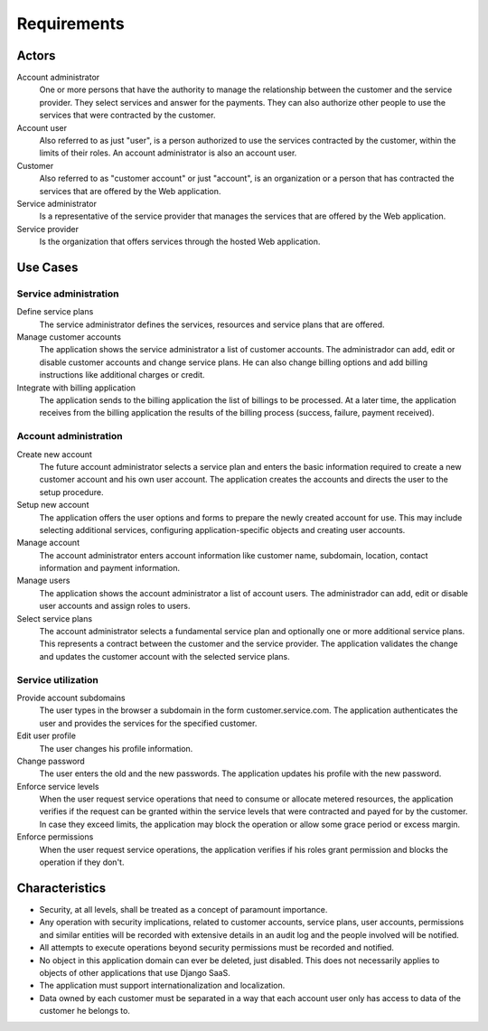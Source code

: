 ============
Requirements
============

Actors
======

Account administrator
    One or more persons that have the authority to manage the relationship
    between the customer and the service provider. They select services and
    answer for the payments. They can also authorize other people to use the
    services that were contracted by the customer.

Account user
    Also referred to as just "user", is a person authorized to use the services
    contracted by the customer, within the limits of their roles. An account
    administrator is also an account user.

Customer
    Also referred to as "customer account" or just "account", is an
    organization or a person that has contracted the services that are offered
    by the Web application.

Service administrator
    Is a representative of the service provider that manages the services that
    are offered by the Web application.

Service provider
    Is the organization that offers services through the hosted Web
    application.

Use Cases
=========

Service administration
----------------------

Define service plans
    The service administrator defines the services, resources and service plans
    that are offered.

Manage customer accounts
    The application shows the service administrator a list of customer
    accounts. The administrador can add, edit or disable customer accounts and
    change service plans. He can also change billing options and add billing
    instructions like additional charges or credit.

Integrate with billing application
    The application sends to the billing application the list of billings to
    be processed. At a later time, the application receives from the billing
    application the results of the billing process (success, failure,
    payment received).

Account administration
----------------------

Create new account
    The future account administrator selects a service plan and enters the
    basic information required to create a new customer account and his own
    user account. The application creates the accounts and directs the user
    to the setup procedure.

Setup new account
    The application offers the user options and forms to prepare the newly
    created account for use. This may include selecting additional services,
    configuring application-specific objects and creating user accounts.

Manage account
    The account administrator enters account information like customer
    name, subdomain, location, contact information and payment information.

Manage users
    The application shows the account administrator a list of account users.
    The administrador can add, edit or disable user accounts and assign
    roles to users.

Select service plans
    The account administrator selects a fundamental service plan and optionally
    one or more additional service plans. This represents a contract between
    the customer and the service provider. The application validates the change
    and updates the customer account with the selected service plans.

Service utilization
-------------------

Provide account subdomains
    The user types in the browser a subdomain in the form customer.service.com.
    The application authenticates the user and provides the services for
    the specified customer.

Edit user profile
    The user changes his profile information.

Change password
    The user enters the old and the new passwords. The application updates
    his profile with the new password.

Enforce service levels
    When the user request service operations that need to consume or allocate
    metered resources, the application verifies if the request can be granted
    within the service levels that were contracted and payed for by the
    customer. In case they exceed limits, the application may block the
    operation or allow some grace period or excess margin.

Enforce permissions
    When the user request service operations, the application verifies if his
    roles grant permission and blocks the operation if they don't.

Characteristics
===============

* Security, at all levels, shall be treated as a concept of paramount
  importance.
* Any operation with security implications, related to customer accounts,
  service plans, user accounts, permissions and similar entities will be
  recorded with extensive details in an audit log and the people involved
  will be notified.
* All attempts to execute operations beyond security permissions must be
  recorded and notified.
* No object in this application domain can ever be deleted, just disabled.
  This does not necessarily applies to objects of other applications that
  use Django SaaS.
* The application must support internationalization and localization.
* Data owned by each customer must be separated in a way that each account user
  only has access to data of the customer he belongs to.
